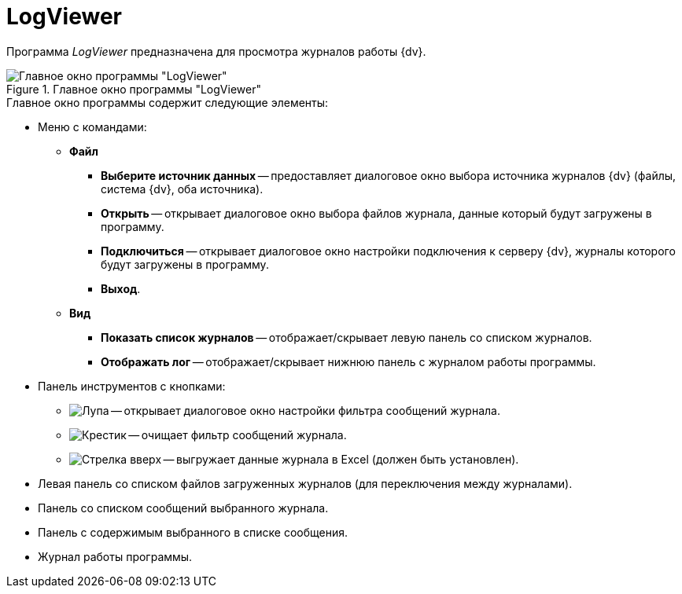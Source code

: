 = LogViewer

Программа _LogViewer_ предназначена для просмотра журналов работы {dv}.

.Главное окно программы "LogViewer"
image::user:logviewer.png[Главное окно программы "LogViewer"]

.Главное окно программы содержит следующие элементы:
* Меню с командами:
** *Файл*
*** *Выберите источник данных* -- предоставляет диалоговое окно выбора источника журналов {dv} (файлы, система {dv}, оба источника).
*** *Открыть* -- открывает диалоговое окно выбора файлов журнала, данные который будут загружены в программу.
*** *Подключиться* -- открывает диалоговое окно настройки подключения к серверу {dv}, журналы которого будут загружены в программу.
*** *Выход*.
** *Вид*
*** *Показать список журналов* -- отображает/скрывает левую панель со списком журналов.
*** *Отображать лог* -- отображает/скрывает нижнюю панель с журналом работы программы.
* Панель инструментов с кнопками:
** image:user:buttons/magn-glass.png[Лупа] -- открывает диалоговое окно настройки фильтра сообщений журнала.
** image:user:buttons/x-red-circle.png[Крестик] -- очищает фильтр сообщений журнала.
** image:user:buttons/arrow-up.png[Стрелка вверх] -- выгружает данные журнала в Excel (должен быть установлен).
* Левая панель со списком файлов загруженных журналов (для переключения между журналами).
* Панель со списком сообщений выбранного журнала.
* Панель с содержимым выбранного в списке сообщения.
* Журнал работы программы.
